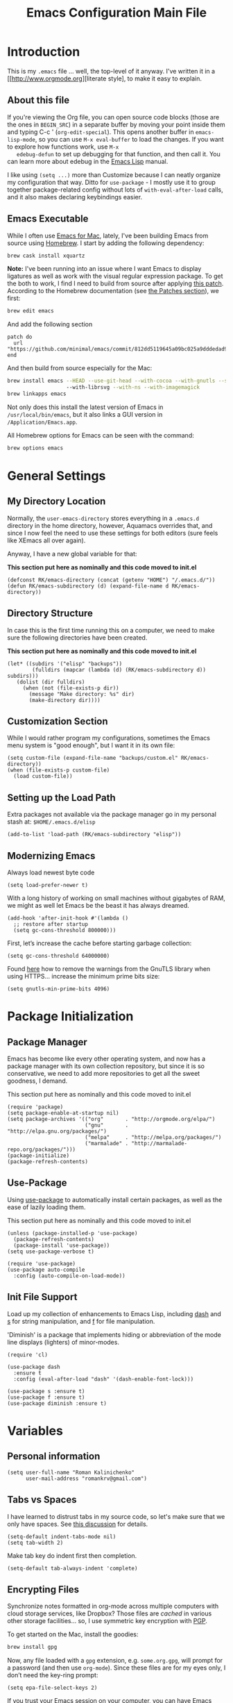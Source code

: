 #+TITLE: Emacs Configuration Main File
#+AUTHOR: Roman Kalinichenko
#+EMAIL: romankrv@gmail.com

* Introduction

  This is my =.emacs= file ... well, the top-level of it anyway.
  I've written it in a [[http://www.orgmode.org][literate style], to make it easy to explain.

** About this file

   If you're viewing the Org file, you can open source code blocks (those
   are the ones in =BEGIN_SRC=) in a separate buffer by moving your point
   inside them and typing C-c ' (=org-edit-special=). This opens another
   buffer in =emacs-lisp-mode=, so you can use =M-x eval-buffer= to load
   the changes. If you want to explore how functions work, use =M-x
   edebug-defun= to set up debugging for that function, and then call it.
   You can learn more about edebug in the [[http://www.gnu.org/software/emacs/manual/html_node/elisp/Edebug.html][Emacs Lisp]] manual.

   I like using =(setq ...)= more than Customize because I can neatly
   organize my configuration that way. Ditto for =use-package= - I mostly
   use it to group together package-related config without lots of
   =with-eval-after-load= calls, and it also makes declaring keybindings
   easier.

** Emacs Executable

   While I often use [[http://emacsformacosx.com/builds][Emacs for Mac]], lately, I've been building Emacs
   from source using [[http://brew.sh/][Homebrew]]. I start by adding the following dependency:

   #+BEGIN_SRC sh :tangle no
     brew cask install xquartz
   #+END_SRC

   *Note:* I've been running into an issue where I want Emacs to display
   ligatures as well as work with the visual regular expression
   package. To get the both to work, I find I need to build from
   source after applying [[https://github.com/minimal/emacs/commit/812dd5119645a09bc025a9dddedad9474d12ecb6][this patch]]. According to the Homebrew
   documentation (see [[https://github.com/Homebrew/brew/blob/master/share/doc/homebrew/Formula-Cookbook.md#patches][the Patches section]]), we first:

   #+BEGIN_SRC sh :tangle no
     brew edit emacs
   #+END_SRC

   And add the following section

   #+BEGIN_EXAMPLE
   patch do
     url "https://github.com/minimal/emacs/commit/812dd5119645a09bc025a9dddedad9474d12ecb6.diff"
   end
   #+END_EXAMPLE

   And then build from source especially for the Mac:

   #+BEGIN_SRC sh :tangle no
     brew install emacs --HEAD --use-git-head --with-cocoa --with-gnutls --srgb
                        --with-librsvg --with-ns --with-imagemagick
     brew linkapps emacs
   #+END_SRC

   Not only does this install the latest version of Emacs in
   =/usr/local/bin/emacs=, but it also links a GUI version in
   =/Application/Emacs.app=.

   All Homebrew options for Emacs can be seen with the command:
   #+BEGIN_SRC sh :tangle no
     brew options emacs
   #+END_SRC

* General Settings
** My Directory Location

   Normally, the =user-emacs-directory= stores everything in a
   =.emacs.d= directory in the home directory, however, Aquamacs
   overrides that, and since I now feel the need to use these settings
   for both editors (sure feels like XEmacs all over again).

   Anyway, I have a new global variable for that:

   *This section put here as nominally and this code moved to init.el*
   #+BEGIN_SRC elisp
     (defconst RK/emacs-directory (concat (getenv "HOME") "/.emacs.d/"))
     (defun RK/emacs-subdirectory (d) (expand-file-name d RK/emacs-directory))
   #+END_SRC

** Directory Structure

   In case this is the first time running this on a computer, we need
   to make sure the following directories have been created.

   *This section put here as nominally and this code moved to init.el*
   #+BEGIN_SRC elisp
    (let* ((subdirs '("elisp" "backups"))
            (fulldirs (mapcar (lambda (d) (RK/emacs-subdirectory d)) subdirs)))
       (dolist (dir fulldirs)
         (when (not (file-exists-p dir))
           (message "Make directory: %s" dir)
           (make-directory dir))))
   #+END_SRC

** Customization Section

   While I would rather program my configurations, sometimes the Emacs
   menu system is "good enough", but I want it in its own file:

   #+BEGIN_SRC elisp
     (setq custom-file (expand-file-name "backups/custom.el" RK/emacs-directory))
     (when (file-exists-p custom-file)
       (load custom-file))
   #+END_SRC

** Setting up the Load Path

   Extra packages not available via the package manager go in my
   personal stash at: =$HOME/.emacs.d/elisp=
   #+BEGIN_SRC elisp
     (add-to-list 'load-path (RK/emacs-subdirectory "elisp"))
   #+END_SRC

** Modernizing Emacs

   Always load newest byte code
   #+BEGIN_SRC elisp
   (setq load-prefer-newer t)
   #+END_SRC

   With a long history of working on small machines without gigabytes
   of RAM, we might as well let Emacs be the beast it has always dreamed.
   #+BEGIN_SRC elisp
   (add-hook 'after-init-hook #'(lambda ()
     ;; restore after startup
     (setq gc-cons-threshold 800000)))
   #+END_SRC

   First, let’s increase the cache before starting garbage collection:
   #+BEGIN_SRC elisp
     (setq gc-cons-threshold 64000000)
   #+END_SRC

   Found [[https://github.com/wasamasa/dotemacs/blob/master/init.org#init][here]] how to remove the warnings from the GnuTLS library when
   using HTTPS... increase the minimum prime bits size:
   #+BEGIN_SRC elisp
     (setq gnutls-min-prime-bits 4096)
   #+END_SRC

* Package Initialization
** Package Manager

   Emacs has become like every other operating system, and now has a package manager with its own collection
   repository, but since it is so conservative, we need to add more repositories to get all the sweet goodness, I demand.

   This section put here as nominally and this code moved to init.el
   #+BEGIN_SRC elisp :tangle no
     (require 'package)
     (setq package-enable-at-startup nil)
     (setq package-archives '(("org"       . "http://orgmode.org/elpa/")
                              ("gnu"       . "http://elpa.gnu.org/packages/")
                              ("melpa"     . "http://melpa.org/packages/")
                              ("marmalade" . "http://marmalade-repo.org/packages/")))
     (package-initialize)
     (package-refresh-contents)
   #+END_SRC

** Use-Package

   Using [[https://github.com/jwiegley/use-package][use-package]] to automatically install certain packages, as
   well as the ease of lazily loading them.

   This section put here as nominally and this code moved to init.el

   #+BEGIN_SRC elisp :tangle no
     (unless (package-installed-p 'use-package)
       (package-refresh-contents)
       (package-install 'use-package))
     (setq use-package-verbose t)

     (require 'use-package)
     (use-package auto-compile
       :config (auto-compile-on-load-mode))
   #+END_SRC

** Init File Support

   Load up my collection of enhancements to Emacs Lisp, including [[https://github.com/magnars/dash.el][dash]]
   and [[https://github.com/magnars/s.el][s]] for string manipulation, and [[https://github.com/rejeep/f.el][f]] for file manipulation.

   'Diminish' is a package that implements hiding or abbreviation
    of the mode line displays (lighters) of minor-modes.

   #+BEGIN_SRC elisp
     (require 'cl)

     (use-package dash
       :ensure t
       :config (eval-after-load "dash" '(dash-enable-font-lock)))

     (use-package s :ensure t)
     (use-package f :ensure t)
     (use-package diminish :ensure t)
    #+END_SRC

* Variables
** Personal information

#+BEGIN_SRC elisp
(setq user-full-name "Roman Kalinichenko"
      user-mail-address "romankrv@gmail.com")
#+END_SRC

** Tabs vs Spaces

   I have learned to distrust tabs in my source code, so let's make
   sure that we only have spaces. See [[http://ergoemacs.org/emacs/emacs_tabs_space_indentation_setup.html][this discussion]] for details.

   #+BEGIN_SRC elisp
     (setq-default indent-tabs-mode nil)
     (setq tab-width 2)
   #+END_SRC

   Make tab key do indent first then completion.

   #+BEGIN_SRC elisp
     (setq-default tab-always-indent 'complete)
   #+END_SRC

** Encrypting Files

   Synchronize notes formatted in org-mode across multiple computers
   with cloud storage services, like Dropbox? Those files are /cached/
   in various other storage facilities... so, I use symmetric key
   encryption with [[http://en.wikipedia.org/wiki/Pretty_Good_Privacy][PGP]].

   To get started on the Mac, install the goodies:

   #+BEGIN_SRC sh :tangle no
     brew install gpg
   #+END_SRC

   Now, any file loaded with a =gpg= extension, e.g. =some.org.gpg=,
   will prompt for a password (and then use =org-mode=).  Since these
   files are for my eyes only, I don’t need the key-ring prompt:

   #+BEGIN_SRC elisp
     (setq epa-file-select-keys 2)
   #+END_SRC

   If you trust your Emacs session on your computer, you can have
   Emacs cache the password.

   #+BEGIN_SRC elisp
     (setq epa-file-cache-passphrase-for-symmetric-encryption t)
   #+END_SRC

** Misc Variable Settings

   Lazy people like me never want to type “yes” when “y” will suffice.
   Does anyone type =yes= anymore?

   #+BEGIN_SRC elisp
     (fset 'yes-or-no-p 'y-or-n-p)
   #+END_SRC

   Fix the scrolling to keep point in the center:

   #+BEGIN_SRC elisp
     (setq scroll-conservatively 10000
           scroll-preserve-screen-position t)
   #+END_SRC

   I've been using Emacs for too long to need to re-enable each
   feature bit-by-bit:

   #+BEGIN_SRC elisp
     (setq disabled-command-function nil)
   #+END_SRC

* Navigation
** Smex

  #+BEGIN_SRC elisp
    (use-package smex
      :ensure t
      :init
        (setq smex-save-file "~/.emacs.d/backups/smex-items")
        (smex-initialize)
      :bind ("M-x" . smex)
            ("M-X" . smex-major-mode-commands))
  #+END_SRC

** Goto Chg

  Goto last change in current buffer. Repeat to go to earlier changes. Negative arg
  to go back to more recent changes. With argument 0 (C-u 0) you get a description

  M-. can conflict with etags tag search. But C-. can get overwritten by
  flyspell-auto-correct-word. And goto-last-change needs a really fast key.

  #+BEGIN_SRC elisp
  (use-package goto-chg
    :ensure t
    :bind (([(control ?.)] . goto-last-change) ([(meta .)] . goto-last-change)))
  #+END_SRC

** Recent File List

   According to [[http://www.emacswiki.org/emacs-es/RecentFiles][this article]], Emacs already has the recent file

  #+BEGIN_SRC elisp
    (use-package recentf
      :init
      (setq recentf-save-file "~/.emacs.d/backups/recentf")
      (setq recentf-max-menu-items 200
            recentf-auto-cleanup 'never
            recentf-keep '(file-remote-p file-readable-p))
      (recentf-mode 1)
      (let ((last-ido "~/.emacs.d/backups/ido.last"))
        (when (file-exists-p last-ido)
          (delete-file last-ido)))
      :bind ("C-c f f" . recentf-open-files))
  #+END_SRC

** Backup Settings

   This setting moves all backup files to a central location.
   Got it from [[http://whattheemacsd.com/init.el-02.html][this page]].

   Backup files are so very annoying, until the day they save
   your hide. That's when you don't want to look back and say
   "Man, I really shouldn't have disabled those stupid backups."
   These settings move all backup files to a central location.
   Bam! No longer annoying. As an added bonus, that last line
   makes sure your files are backed up even when the files are
   in version control. Do it.

   #+BEGIN_SRC elisp
     (setq backup-directory-alist
           `(("." . ,(expand-file-name
                      (RK/emacs-subdirectory "backups")))))
   #+END_SRC

   Tramp should do the same:
   #+BEGIN_SRC elisp
     (setq tramp-backup-directory-alist backup-directory-alist)
   #+END_SRC

   Make backups of files, even when they're in version control:
   #+BEGIN_SRC elisp
     (setq vc-make-backup-files t)
   #+END_SRC

   And let’s make sure our files are saved if we wander off and
   defocus the Emacs application:
   #+BEGIN_SRC elisp
     (defun save-all()
       "Save all dirty buffers without asking for confirmation"
       (interactive)
       (save-some-buffers t))
     (add-hook 'focus-out-hook 'save-all)
   #+END_SRC

** More window movement

   Offer a *visual* way to choose a window to switch to

  #+BEGIN_SRC elisp
  (use-package switch-window
    :ensure t
    :bind (("C-x o" . switch-window))
    :bind (("C-x 1" . switch-window-then-maximize))
    :bind (("C-x 2" . switch-window-then-split-below))
    :bind (("C-x 3" . switch-window-then-split-right))
    :bind (("C-x 4" . switch-window-then-split-delete)))
  #+END_SRC

** Move to beginning of line
   Copied from http://emacsredux.com/blog/2013/05/22/smarter-navigation-to-the-beginning-of-a-line/

   Move point to the first non-whitespace character on this line. If point is
   already there, move to the beginning of the line. Effectively toggle between
   the first non-whitespace character and the beginning of the line. If ARG is
   not nil or 1, move forward ARG - 1 lines first. If point reaches the beginning
   or end of the buffer, stop there.

  #+BEGIN_SRC elisp
  (defun my/smarter-move-beginning-of-line (arg)
    (interactive "^p")
    (setq arg (or arg 1))
    ;; Move lines first
    (when (/= arg 1)
      (let ((line-move-visual nil))
        (forward-line (1- arg))))
    (let ((orig-point (point)))
      (back-to-indentation)
      (when (= orig-point (point))
        (move-beginning-of-line 1))))

  ;; remap C-a to `smarter-move-beginning-of-line'
  (global-set-key [remap move-beginning-of-line]
                  'my/smarter-move-beginning-of-line)
  #+END_SRC

** Copy filename to clipboard

   http://emacsredux.com/blog/2013/03/27/copy-filename-to-the-clipboard/
   https://github.com/bbatsov/prelude

  #+BEGIN_SRC elisp
  (defun prelude-copy-file-name-to-clipboard ()
    "Copy the current buffer file name to the clipboard."
    (interactive)
    (let ((filename (if (equal major-mode 'dired-mode)
                        default-directory
                      (buffer-file-name))))
      (when filename
        (kill-new filename)
        (message "Copied buffer file name '%s' to the clipboard." filename))))
  #+END_SRC

** IDO (Interactively DO Things)
   According to [[http://www.masteringemacs.org/articles/2010/10/10/introduction-to-ido-mode/][Mickey]], IDO is the greatest thing.

   #+BEGIN_SRC lisp :tangle no
     (use-package ido
       :ensure t
       :init  (setq ido-enable-flex-matching t
                    ido-ignore-extensions t
                    ido-use-virtual-buffers t
                    ido-everywhere t)
       :config
       (ido-mode 1)
       (ido-everywhere 1)
       (add-to-list 'completion-ignored-extensions ".pyc"))
   #+END_SRC

   Add to IDO, the [[https://github.com/lewang/flx][FLX]] package:

   #+BEGIN_SRC elisp :tangle no
     (use-package flx-ido
       :ensure t
       :init (setq ido-enable-flex-matching t
                   ido-use-faces nil)
       :config (flx-ido-mode 1))
   #+END_SRC

   According to [[https://gist.github.com/rkneufeld/5126926][Ryan Neufeld]], we could make IDO work vertically,
   which is much easier to read. For this, I use [[https://github.com/gempesaw/ido-vertical-mode.el][ido-vertically]]:

   #+BEGIN_SRC elisp :tangle no
     (use-package ido-vertical-mode
       :ensure t
       :init               ; I like up and down arrow keys:
         (setq ido-vertical-define-keys 'C-n-C-p-up-and-down)
       :config
         (ido-vertical-mode 1))
   #+END_SRC

** Desktop (saving emacs sessions)

   Use the desktop library to save the state of Emacs from one session to another.
   Once you save the Emacs desktop—the buffers, their file names, major modes,
   buffer positions, and so on—then subsequent Emacs sessions reload the saved desktop.

  #+BEGIN_SRC elisp
   (desktop-save-mode 1)
   (setq desktop-path '("~/.emacs.d/backups"))
   (setq desktop-dirname "~/.emacs.d/backups")
   (setq desktop-base-file-name "emacs-desktop")

   ;; remove desktop after it's been read
   (add-hook 'desktop-after-read-hook
	     '(lambda ()
                ;; desktop-remove clears desktop-dirname
                (setq desktop-dirname-tmp desktop-dirname)
                (desktop-remove)
                (setq desktop-dirname desktop-dirname-tmp)))

   (defun saved-session ()
     (file-exists-p (concat desktop-dirname "/" desktop-base-file-name)))

   ;; use session-restore to restore the desktop manually
   (defun session-restore ()
     "Restore a saved emacs session."
     (interactive)
     (if (saved-session)
         (desktop-read)
       (message "No desktop found.")))

   ;; use session-save to save the desktop manually
   (defun session-save ()
     "Save an emacs session."
     (interactive)
     (if (saved-session)
         (if (y-or-n-p "Overwrite existing desktop? ")
             (desktop-save-in-desktop-dir)
           (message "Session not saved."))
       (desktop-save-in-desktop-dir)))

   ;; ask user whether to restore desktop at start-up
   ;(add-hook 'after-init-hook
   ;          '(lambda ()
   ;             (if (saved-session)
   ;                 (if (y-or-n-p "Restore desktop? ")
   ;                     (session-restore)))))
  #+END_SRC

  Specifying Files Not to be Opened
  You can specify buffers which should not be saved, by name or by mode:

#+BEGIN_SRC elisp
   (setq desktop-buffers-not-to-save
        (concat "\\("
                "^nn\\.a[0-9]+\\|\\.log\\|(ftp)\\|^tags\\|^TAGS"
                "\\|\\.emacs.*\\|\\.diary\\|\\.newsrc-dribble\\|\\.bbdb"
	        "\\)$"))
   (add-to-list 'desktop-modes-not-to-save 'dired-mode)
   (add-to-list 'desktop-modes-not-to-save 'Info-mode)
   (add-to-list 'desktop-modes-not-to-save 'info-lookup-mode)
   (add-to-list 'desktop-modes-not-to-save 'fundamental-mode)
#+END_SRC

** Windmove (switching between windows)

   Windmove lets you move between windows with something more natural than
   cycling through =C-x o= (=other-window=). Windmove doesn't behave well
   with Org, so we need to use different keybindings.

#+BEGIN_SRC elisp
(use-package windmove
  :ensure
  :bind
  (("<f2> <right>" . windmove-right)
   ("<f2> <left>" . windmove-left)
   ("<f2> <up>" . windmove-up)
   ("<f2> <down>" . windmove-down)))
#+END_SRC

** Winner mode (undo/redo window configuration)

   Winner Mode is a global minor mode. When activated, it allows you to “undo”
   (and “redo”) changes in the window configuration with the key commands
   ‘C-c left’ and ‘C-c right’

#+BEGIN_SRC elisp
(when (fboundp 'winner-mode)
      (winner-mode 1))
#+END_SRC
** Anzu (display the typed matches in the mode-line)

   Anzu is an Emacs port of anzu.vim that provides a minor mode which displays
   current match and total matches information in the mode-line in various search modes.

 #+BEGIN_SRC elisp
 (use-package anzu
   :ensure t
   :diminish anzu-mode nil
   :config
    (progn
      (global-anzu-mode t)
      (global-set-key [remap query-replace-regexp] 'anzu-query-replace-regexp)
      (global-set-key [remap query-replace] 'anzu-query-replace)))
 #+END_SRC
** Avy - navigate by searching for a letter on the screen and jumping to it

   See https://github.com/abo-abo/avy for more info

  #+BEGIN_SRC elisp
  (use-package avy
    :ensure t
    :bind (("M-s" . avy-goto-word-1)
           ("s-j" . avy-goto-char-timer)))
    ;; changed from char as per jcs
  #+END_SRC

* Display Settings

  I've been using Emacs for several years, and appreciate a certain
  minimalist approach to its display. While you can turn these off
  with the menu items now, it is just as easy to set them here.

  #+BEGIN_SRC elisp
    (setq initial-scratch-message "") ; Uh, I know what Scratch is for
    (global-hl-line-mode t)           ; Highlights the current cursor line
    (scroll-bar-mode -1)              ; Scrollbars are waste screen estate
   ; (show-paren-mode)

    (when (window-system)
      (tool-bar-mode 0)               ;; Toolbars were only cool with XEmacs
      (when (fboundp 'horizontal-scroll-bar-mode)
        (horizontal-scroll-bar-mode -1)))
  #+END_SRC

  #+BEGIN_SRC elisp
    (defun my-terminal-visible-bell ()
      "A friendlier visual bell effect."
      (invert-face 'mode-line)
      (run-with-timer 0.1 nil 'invert-face 'mode-line))

    (setq visible-bell nil
          ring-bell-function #'my-terminal-visible-bell)
  #+END_SRC

  Flashes the cursor's line when you scroll
  #+BEGIN_SRC

    (use-package beacon
      :ensure t
      :diminish beacon-mode
      :config
      (beacon-mode 1)
      (setq beacon-color "#666600"))
  #+END_SRC

  #+BEGIN_SRC elisp
   ;(add-to-list 'default-frame-alist '(fullscreen . maximized))
  #+END_SRC

  Show white spaces at the end of lines
  Do not show the cursor in non-active window
  When on a TAB, the cursor has the TAB length
  Set of the type of the cursor

  #+BEGIN_SRC elisp
  (setq-default
    show-trailing-whitespace t
    cursor-in-non-selected-windows nil
    use-dialog-box nil
    x-stretch-cursor t
    cursor-type 'hbar)
  #+END_SRC

* Key Bindings
** Expand Region

   Wherever you are in a file, and whatever the type of file, you can
   slowly increase a region selection by logical segments by using
   Magnar's [[https://github.com/magnars/expand-region.el][expand-region]] project.

     #+BEGIN_SRC elisp
     (use-package expand-region
       :ensure t
       :config
       (defun ha/expand-region (lines)
         "Prefix-oriented wrapper around Magnar's `er/expand-region'.

     Call with LINES equal to 1 (given no prefix), it expands the
     region as normal.  When LINES given a positive number, selects
     the current line and number of lines specified.  When LINES is a
     negative number, selects the current line and the previous lines
     specified.  Select the current line if the LINES prefix is zero."
         (interactive "p")
         (cond ((= lines 1)   (er/expand-region 1))
               ((< lines 0)   (ha/expand-previous-line-as-region lines))
               (t             (ha/expand-next-line-as-region (1+ lines)))))

       (defun ha/expand-next-line-as-region (lines)
         (message "lines = %d" lines)
         (beginning-of-line)
         (set-mark (point))
         (end-of-line lines))

       (defun ha/expand-previous-line-as-region (lines)
         (end-of-line)
         (set-mark (point))
         (beginning-of-line (1+ lines)))

       :bind ("C-=" . ha/expand-region))
   #+END_SRC
** Smartparens [Magic of the pair braces and quotes]

   Minor mode for Emacs that deals with parens pairs and tries to be smart about it.
   Inside Emacs, M-x sp-cheat-sheet will show you all the commands available, with examples.

  #+BEGIN_SRC elisp
     (use-package smartparens
       :ensure t
       :diminish smartparens-mode "SP"
       :config
         (use-package smartparens-config)
         (use-package smartparens-html)
         (use-package smartparens-python)
         (use-package smartparens-latex)
         (use-package smartparens-javascript)
         (use-package smartparens-ruby)
         (use-package smartparens-org)
         (smartparens-global-mode t)
         (show-smartparens-global-mode t)
       :bind
        (("C-M-a" . sp-beginning-of-sexp)
         ("C-M-e" . sp-end-of-sexp)

         ("C-<down>" . sp-down-sexp)
         ("C-<up>"   . sp-up-sexp)
         ("M-<down>" . sp-backward-down-sexp)
         ("M-<up>"   . sp-backward-up-sexp)

         ("C-M-f" . sp-forward-sexp)
         ("C-M-b" . sp-backward-sexp)

         ("C-M-n" . sp-next-sexp)
         ("C-M-p" . sp-previous-sexp)

         ("C-S-f" . sp-forward-symbol)
         ("C-S-b" . sp-backward-symbol)

         ("C-<right>" . sp-forward-slurp-sexp)
         ("M-<right>" . sp-forward-barf-sexp)
         ("C-<left>"  . sp-backward-slurp-sexp)
         ("M-<left>"  . sp-backward-barf-sexp)

         ("C-M-t" . sp-transpose-sexp)
         ("C-M-k" . sp-kill-sexp)
         ("C-k"   . sp-kill-hybrid-sexp)
         ("M-k"   . sp-backward-kill-sexp)
         ("C-M-w" . sp-copy-sexp)
         ("C-M-d" . delete-sexp)

         ("M-<backspace>" . backward-kill-word)
         ("C-<backspace>" . sp-backward-kill-word)
         ([remap sp-backward-kill-word] . backward-kill-word)

         ("M-[" . sp-backward-unwrap-sexp)
         ("M-]" . sp-unwrap-sexp)

         ("C-x C-t" . sp-transpose-hybrid-sexp)

         ("C-c ("  . wrap-with-parens)
         ("C-c ["  . wrap-with-brackets)
         ("C-c {"  . wrap-with-braces)
         ("C-c '"  . wrap-with-single-quotes)

         ("C-c _"  . wrap-with-underscores)
         ("C-c `"  . wrap-with-back-quotes)))
   #+END_SRC

** Block Wrappers

   [[https://github.com/rejeep/wrap-region.el][Wrap-region]] is even more flexible. In most editors, selecting
   text and typing anything replaces the selected text (see the
   [[info:emacs#Using%20Region][delete-selection-mode]]), but in this case, we can do something
   different... like wrapping:

   #+BEGIN_SRC elisp
     (use-package wrap-region
       :ensure   t
       :config
       (wrap-region-global-mode t)
       (wrap-region-add-wrappers
        '(("(" ")")
          ("[" "]")
          ("{" "}")
          ("<" ">")
          ("'" "'")
          ("\"" "\"")
          ("‘" "’"   "q")
          ("“" "”"   "Q")
          ("*" "*"   "b"   org-mode)                 ; bolden
          ("*" "*"   "*"   org-mode)                 ; bolden
          ("/" "/"   "i"   org-mode)                 ; italics
          ("/" "/"   "/"   org-mode)                 ; italics
          ("~" "~"   "c"   org-mode)                 ; code
          ("~" "~"   "~"   org-mode)                 ; code
          ("=" "="   "v"   org-mode)                 ; verbatim
          ("=" "="   "="   org-mode)                 ; verbatim
          ("_" "_"   "u" '(org-mode markdown-mode))  ; underline
          ("**" "**" "b"   markdown-mode)            ; bolden
          ("*" "*"   "i"   markdown-mode)            ; italics
          ("`" "`"   "c" '(markdown-mode ruby-mode)) ; code
          ("`" "'"   "c"   lisp-mode)                ; code
          ))
       :diminish wrap-region-mode)
   #+END_SRC

** Displaying Command Sequences

   Many command sequences may be logical, but who can remember them all?
   Which-key is a minor mode for Emacs that displays the key bindings following
   your currently entered incomplete command (a prefix) in a popup. For example,
   after enabling the minor mode if you enter C-x and wait for the default of 1
   second the minibuffer will expand with all of the available key bindings that
   follow C-x

   #+BEGIN_SRC elisp
     (use-package which-key
       :ensure t
       :defer 10
       :diminish which-key-mode
       :config

       ;; Replacements for how KEY is replaced when which-key displays
       ;;   KEY → FUNCTION
       ;; Eg: After "C-c", display "right → winner-redo" as "▶ → winner-redo"
       (setq which-key-key-replacement-alist
             '(("<\\([[:alnum:]-]+\\)>" . "\\1")
               ("left"                  . "◀")
               ("right"                 . "▶")
               ("up"                    . "▲")
               ("down"                  . "▼")
               ("delete"                . "DEL") ; delete key
               ("\\`DEL\\'"             . "BS") ; backspace key
               ("next"                  . "PgDn")
               ("prior"                 . "PgUp"))

             ;; List of "special" keys for which a KEY is displayed as just
             ;; K but with "inverted video" face... not sure I like this.
             which-key-special-keys '("RET" "DEL" ; delete key
                                      "ESC" "BS" ; backspace key
                                      "SPC" "TAB")

             ;; Replacements for how part or whole of FUNCTION is replaced:
             which-key-description-replacement-alist
             '(("Prefix Command" . "prefix")
               ("\\`calc-"       . "") ; Hide "calc-" prefixes when listing M-x calc keys
               ("\\`projectile-" . "𝓟/")
               ("\\`org-babel-"  . "ob/"))

             ;; Underlines commands to emphasize some functions:
             which-key-highlighted-command-list
             '("\\(rectangle-\\)\\|\\(-rectangle\\)"
               "\\`org-"))

       ;; Change what string to display for a given *complete* key binding
       ;; Eg: After "C-x", display "8 → +unicode" instead of "8 → +prefix"
       (which-key-add-key-based-replacements
         "C-x 8"   "unicode"
         "C-c T"   "toggles-"
         "C-c p s" "projectile-search"
         "C-c p 4" "projectile-other-buffer-"
         "C-x a"   "abbrev/expand"
         "C-x r"   "rect/reg"
         "C-c /"   "engine-mode-map"
         "C-c C-v" "org-babel")

       (which-key-mode 1))
   #+END_SRC
** Browse-kill-ring

   Of course, You can use next flow -> tap C-y M-y M-y ...
   for that to get them item from the kill-ring but
   better to use 'browse-kill-ring+' next:

   #+BEGIN_SRC elisp
   (use-package browse-kill-ring
     :ensure t
     :defer 10
     :bind ("M-y" . browse-kill-ring))
   #+END_SRC

** MacOSX specific keybinding

   #+BEGIN_SRC elisp
   (when (eq system-type 'darwin)
     (require 'init-mac))
   #+END_SRC

* Clipboard

  Clipmon is a clipboard monitor - it watches the system clipboard and can
  automatically insert any new text into the current location in Emacs. It also
  adds changes to the system clipboard to the kill ring, making Emacs into a
  clipboard manager for text - you can then use a package like browse-kill-ring
  or helm-ring to view and manage your clipboard history.

  #+BEGIN_SRC elisp
    (use-package clipmon
      :ensure t
      :config
      (setq clipmon-autoinsert-sound nil)
      (setq clipmon-transform-suffix "")
      (global-set-key (kbd "<M-f2>") 'clipmon-autoinsert-toggle))
  #+END_SRC

  The kill ring has a fixed number of entries which you can set, depending on
  how much history you want to save between sessions:

  #+BEGIN_SRC elisp
    (setq kill-ring-max 500) ;default is 60 in Emacs 24.4
  #+END_SRC

  #+BEGIN_SRC elisp
   (setq save-interprogram-paste-before-kill nil)
  #+END_SRC

* Tools
** Git
   I like [[https://github.com/syohex/emacs-git-gutter-fringe][git-gutter-fringe]]:
   #+BEGIN_SRC elisp
     (use-package git-gutter-fringe
        :ensure t
        :diminish git-gutter-mode
        :init (setq git-gutter-fr:side 'right-fringe)
        :config (global-git-gutter-mode t))
   #+END_SRC

   I want to have special mode for Git's =configuration= file:

   #+BEGIN_SRC elisp
     (use-package gitconfig-mode :ensure t)
     (use-package gitignore-mode :ensure t)
   #+END_SRC

   Finally, I want to play with [[https://github.com/pidu/git-timemachine][Git Time Machine]] project for stepping
   backward through the version history of a file:
   Visit a git-controlled file and issue M-x git-timemachine (or bind it to a
   keybinding of your choice). If you just need to toggle the time machine you can use
   *M-x git-timemachine-toggle.*

   _Use the following keys to navigate historic version of the file_:
   p Visit previous historic version
   n Visit next historic version
   w Copy the abbreviated hash of the current historic version
   W Copy the full hash of the current historic version
   g Goto nth revision
   q Exit the time machine.
   b Run magit-blame on the currently visited revision (if magit available).
   #+BEGIN_SRC elisp
     (use-package git-timemachine :ensure t)
   #+END_SRC

** Magit

  Git is [[http://emacswiki.org/emacs/Git][already part of Emacs]]. However, [[http://philjackson.github.com/magit/magit.html][Magit]] is sweet.
  Don't believe me? Check out [[https://www.youtube.com/watch?v=vQO7F2Q9DwA][this video]].
  #+BEGIN_SRC elisp
    (use-package magit
      :ensure t
      :commands magit-status magit-blame
      :init
      (defadvice magit-status (around magit-fullscreen activate)
        (window-configuration-to-register :magit-fullscreen)
        ad-do-it
        (delete-other-windows))
      :config
      (setq magit-branch-arguments nil
         ;; use ido to look for branches
         magit-completing-read-function 'magit-ido-completing-read
         ;; don't put "origin-" in front of new branch names by default
         magit-default-tracking-name-function 'magit-default-tracking-name-branch-only
         magit-push-always-verify nil
         ;; Get rid of the previous advice to go into fullscreen
         magit-restore-window-configuration t)
      :bind ("C-x g" . magit-status))
  #+END_SRC

  I like having Magit to run in a /full screen/ mode, and add the
  above =defadvice= idea from [[https://github.com/magnars/.emacs.d/blob/master/setup-magit.el][Sven Magnars]].
  *Note:* Use the [[https://github.com/jwiegley/emacs-release/blob/master/lisp/vc/smerge-mode.el][smerge-mode]] that is now part of Emacs.

** Google-translate

   Google-translate

   #+BEGIN_SRC elisp
   (use-package google-translate
     :ensure t
     :defer 5
     :config
     (progn
       (setq google-translate-default-source-language "en")
       (setq google-translate-default-target-language "ru")
       (global-set-key "\C-ct" 'google-translate-at-point)
       (global-set-key "\C-cT" 'google-translate-query-translate)
       (global-set-key "\C-cl" 'google-translate-at-point-reverse)
       (global-set-key "\C-cL" 'google-translate-query-translate-reverse)
       (set-face-attribute 'google-translate-translation-face nil :height 1.0)))
   #+END_SRC

** HTTP REST client tool

   This is a tool to manually explore and test HTTP REST webservices.
   Runs queries from a plain-text query sheet, displays results as a
   pretty-printed XML, JSON and even images.

   restclient-mode is a major mode which does a bit of highlighting
   and supports a few additional keypresses:

    C-c C-c: runs the query under the cursor, tries to pretty-print the response (if possible)  
    C-c C-r: same, but doesn't do anything with the response, just shows the buffer  
    C-c C-v: same as C-c C-c, but doesn't switch focus to other window  
    C-c C-p: jump to the previous query  
    C-c C-n: jump to the next query  
    C-c C-.: mark the query under the cursor  
    C-c C-u: copy query under the cursor as a curl command  

   More examples can be found https://github.com/pashky/restclient.el/blob/master/examples/httpbin

   #+BEGIN_SRC elisp
   (use-package restclient
     :ensure t
     :diminish restclient "REST"
     :defer t)
   #+END_SRC

* Org-mode

  Pre-Install for Org-mode:
  =$ gem install taskjuggler=

  #+BEGIN_SRC elisp
    (require 'init-org-mode)
  #+END_SRC

* Programming Languages (Coding)
** Python

  #+BEGIN_SRC elisp
    (require 'init-python)
  #+END_SRC

* Miscellaneous Settings
** Transpose word

   Hacking Emacs to change the behavior of existing functions.
   Essentially, I show a little trick, but then show how to use
   defadvice to change the behavior of transpose-words.

   #+BEGIN_SRC elisp
     (defun my/transpose-words (arg)
       (interactive "p")
       (if (looking-at "$")
           (backward-word 1))
       (transpose-words arg))

     (defadvice transpose-words
       (before my/traspose-words)
       "Transpose last two words when at end of line."
       (if (looking-at "$")
         (backward-word 1)))

     (ad-activate 'transpose-words)
     (global-set-key (kbd "M-t") 'my/transpose-words)
   #+END_SRC

** Line Numbers

   Turn =linum-mode= on/off with =Command-K= (see the [[*Macintosh][Macintosh]]
   section above).  However, I turn this on automatically for
   programming modes.

   #+BEGIN_SRC elisp
     (use-package linum
       :init
       (add-hook 'prog-mode-hook 'linum-mode)
       (add-hook 'linum-mode-hook (lambda () (set-face-attribute 'linum nil :height 110)))

       :config
       (defun linum-fringe-toggle ()
         "Toggles the line numbers as well as the fringe."
         (interactive)
         (cond (linum-mode (fringe-mode '(0 . 0))
                           (linum-mode -1))
               (t          (fringe-mode '(8 . 0))
                           (linum-mode 1))))

       :bind (("A-C-k"   . linum-mode)
              ("s-C-k"   . linum-mode)
              ("A-C-M-k" . linum-fringe-toggle)
              ("s-C-M-k" . linum-fringe-toggle)))
   #+END_SRC

   *Note:* make the line numbers a fixed size, then increasing or
   decreasing the font size doesn't truncate the numbers.

   The [[https://github.com/coldnew/linum-relative][linum-relative]] mode allows one to see the /destination/ line as a
   relative distance (like one 9 lines lower), and then =C-9 C-n= can
   quickly pop to it.

   #+BEGIN_SRC elisp
     (use-package linum-relative
       :ensure t
       :config
       (defun linum-new-mode ()
         "If line numbers aren't displayed, then display them.
          Otherwise, toggle between absolute and relative numbers."
         (interactive)
         (if linum-mode
             (linum-relative-toggle)
           (linum-mode 1)))

       :bind ("A-k" . linum-new-mode)
             ("s-k" . linum-new-mode))   ;; For Linux
   #+END_SRC

** Save point position between sessions

The saveplace package is part of Emacs, and remembers the position
of point - even between emacs sessions.  The last line sets the path
to where saveplace stores your position data. Change it at your peril!

#+BEGIN_SRC elisp
;; Save point position between sessions
(setq save-place-file "~/.emacs.d/backups/saved-places")
(require 'saveplace)
(setq-default save-place t)

;; remember cursor position, for emacs 25.1 or later
(if (version< emacs-version "25.0")
    (progn
      (require 'saveplace)
      (setq-default save-place t))
  (save-place-mode 1))
#+END_SRC

** Save File Position

   Save the point position for every file, and restore it when that
   file is reloaded.

   #+BEGIN_SRC elisp
     (use-package saveplace
        :init
        (setq-default save-place t)
        (setq save-place-forget-unreadable-files t
              save-place-skip-check-regexp "\\`/\\(?:cdrom\\|floppy\\|mnt\\|/[0-9]\\|\\(?:[^@/:]*@\\)?[^@/:]*[^@/:.]:\\)"))
   #+END_SRC

** Strip Whitespace on Save

   When I save, I want to always, and I do mean always strip all
   trailing whitespace from the file.

   #+BEGIN_SRC elisp :tangle no
     (add-hook 'before-save-hook 'delete-trailing-whitespace)
   #+END_SRC

** Super-Save

   Save Emacs buffers when they lose focus

   #+BEGIN_SRC elisp
      (use-package super-save
        :ensure t
        :diminish super-save-mode
        :config
        (super-save-mode +1))
   #+END_SRC

** Highlight-Indentation
(setq highlight-indent-guides-method 'character)
(add-hook 'prog-mode-hook 'highlight-indent-guides-mode)
   #+BEGIN_SRC elisp
   (use-package highlight-indent-guides
     :ensure t
     :init
       (add-hook 'prog-mode-hook 'highlight-indent-guides-mode)
     :config
       (setq highlight-indent-guides-method 'column))
   #+END_SRC

** Hungry-delete

   Deletes all the whitespace when you hit backspace or delete

   #+BEGIN_SRC elisp
    (use-package hungry-delete
     :ensure t
     :diminish hungry-delete-mode
     :config
     (global-hungry-delete-mode))
   #+END_SRC
** Delete-Selection-Mode

   Replace highlighted text with what I type.
   This mode also allows you to delete (not kill) the highlighted region
   by pressing <DEL>.

   #+BEGIN_SRC elisp
   (delete-selection-mode 1)
   #+END_SRC

* Technical Artifacts
** Run org-babel-tangle on saving that file

   Stroke C-x C-s on the modified file and you see message like this:
   =Tangled 1 code block from emacs.org=

   #+BEGIN_SRC elisp
   ;; Tangle Org-s files when we'll to save them.
   (defun tangle-on-save-org-mode-file()
     (when (string= (message "%s" major-mode) "org-mode")
     (org-babel-tangle)))
   (add-hook 'after-save-hook 'tangle-on-save-org-mode-file)
   #+END_SRC
** Configure the Graphical Settings

   If we are running in a windowed environment where we can set up
   fonts and whatnot, call the 'mac' stuff... which will still work
   for Linux too.

   #+BEGIN_SRC elisp
     (if (window-system)
        (require 'init-client)
      (require 'init-server))
   #+END_SRC

** Load up the Local Configuration

   Before we finish, we need to check if there is a local file for us to load and evaluate.
   We assume the local file has been tangled and provides the init-local key:
   #+BEGIN_SRC elisp
      (require 'init-local nil t)
   #+END_SRC

   *Make sure that we can simply require this library.*
   #+BEGIN_SRC elisp
     (provide 'init-main)
   #+END_SRC

   Note: Toggles the file make by hit: C-c C-v t

#+DESCRIPTION: A literate programming version of my Emacs Initialization script, loaded by the .emacs file.
#+PROPERTY:    header-args:elisp  :tangle ~/.emacs.d/elisp/init-main.el
#+PROPERTY:    header-args:shell  :tangle no
#+PROPERTY:    header-args        :results silent   :eval no-export   :comment org
#+OPTIONS:     num:nil toc:nil todo:nil tasks:nil tags:nil
#+OPTIONS:     skip:nil author:nil email:nil creator:nil timestamp:nil
#+INFOJS_OPT:  view:nil toc:nil ltoc:t mouse:underline buttons:0 path:http://orgmode.org/org-info.js
